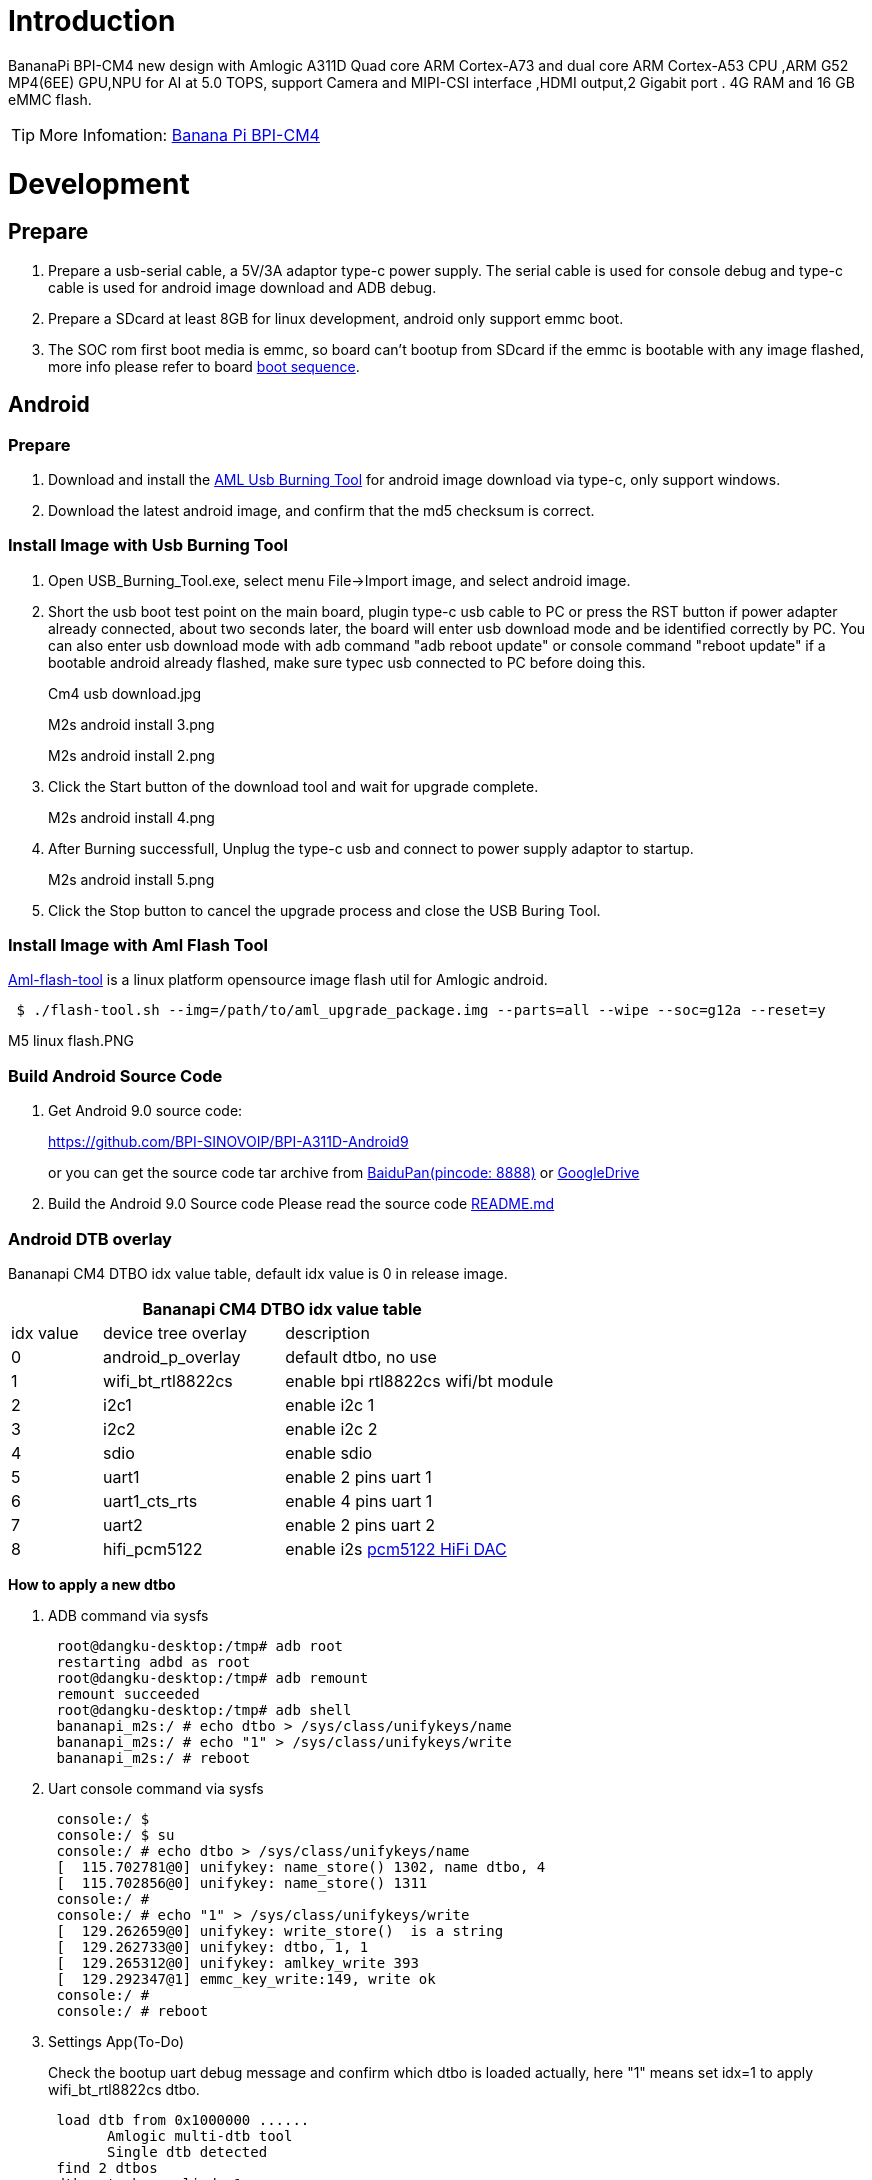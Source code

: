 = Introduction

BananaPi BPI-CM4 new design with Amlogic A311D Quad core ARM Cortex-A73 and dual core ARM Cortex-A53 CPU ,ARM G52 MP4(6EE) GPU,NPU for AI at 5.0 TOPS, support Camera and MIPI-CSI interface ,HDMI output,2 Gigabit port . 4G RAM and 16 GB eMMC flash.

TIP: More Infomation: link:/en/BPI-CM4/BananaPi_BPI-CM4[Banana Pi BPI-CM4]

= Development
== Prepare

. Prepare a usb-serial cable, a 5V/3A adaptor type-c power supply. The serial cable is used for console debug and type-c cable is used for android image download and ADB debug.
. Prepare a SDcard at least 8GB for linux development, android only support emmc boot.
. The SOC rom first boot media is emmc, so board can't bootup from SDcard if the emmc is bootable with any image flashed, more info please refer to board link:/en/BPI-CM4/GettingStarted_BPI-CM4#_boot_sequence[boot sequence].

== Android
=== Prepare

. Download and install the link:https://download.banana-pi.dev/d/3ebbfa04265d4dddb81b/files/?p=%2FTools%2Fimage_download_tools%2Faml_usb_burning_tool_V2_setup_v2.2.3.3.zip[AML Usb Burning Tool] for android image download via type-c, only support windows.
. Download the latest android image, and confirm that the md5 checksum is correct.

=== Install Image with Usb Burning Tool
. Open USB_Burning_Tool.exe, select menu File->Import image, and select android image.
+

. Short the usb boot test point on the main board, plugin type-c usb cable to PC or press the RST button if power adapter already connected, about two seconds later, the board will enter usb download mode and be identified correctly by PC. You can also enter usb download mode with adb command "adb reboot update" or console command "reboot update" if a bootable android already flashed, make sure typec usb connected to PC before doing this.
+
Cm4 usb download.jpg
+
M2s android install 3.png
+
M2s android install 2.png

. Click the Start button of the download tool and wait for upgrade complete.
+
M2s android install 4.png

. After Burning successfull, Unplug the type-c usb and connect to power supply adaptor to startup.
+
M2s android install 5.png

. Click the Stop button to cancel the upgrade process and close the USB Buring Tool.

=== Install Image with Aml Flash Tool
link:https://github.com/Dangku/aml-flash-tool[Aml-flash-tool] is a linux platform opensource image flash util for Amlogic android.
```sh
 $ ./flash-tool.sh --img=/path/to/aml_upgrade_package.img --parts=all --wipe --soc=g12a --reset=y
```

M5 linux flash.PNG

=== Build Android Source Code

. Get Android 9.0 source code:
+
https://github.com/BPI-SINOVOIP/BPI-A311D-Android9
+
or you can get the source code tar archive from link:https://pan.baidu.com/s/1rANGEB-1MLPCBXqOR5aYCg?pwd=8888[BaiduPan(pincode: 8888)] or link:https://drive.google.com/drive/folders/1INIABp_MbB5UcwfqujTngGLOZN7YGuWp?usp=share_link[GoogleDrive]

. Build the Android 9.0 Source code
Please read the source code link:https://github.com/BPI-SINOVOIP/BPI-A311D-Android9/blob/master/README.md[README.md]

=== Android DTB overlay
Bananapi CM4 DTBO idx value table, default idx value is 0 in release image.

[options="header",cols="1,2,3"]
|======
3+| Bananapi CM4 DTBO idx value table
| idx value  | device tree overlay | description                         
| 0          | android_p_overlay   | default dtbo, no use                
| 1          | wifi_bt_rtl8822cs   | enable bpi rtl8822cs wifi/bt module 
| 2          | i2c1                | enable i2c 1                        
| 3          | i2c2                | enable i2c 2                        
| 4          | sdio                | enable sdio                         
| 5          | uart1               | enable 2 pins uart 1                
| 6          | uart1_cts_rts       | enable 4 pins uart 1                
| 7          | uart2               | enable 2 pins uart 2                
| 8          | hifi_pcm5122        | enable i2s link:https://shumeipai.nxez.com/hifidac-hat-for-raspberry-pi[pcm5122 HiFi DAC]
|======

**How to apply a new dtbo**

. ADB command via sysfs
+
```sh
 root@dangku-desktop:/tmp# adb root
 restarting adbd as root
 root@dangku-desktop:/tmp# adb remount
 remount succeeded
 root@dangku-desktop:/tmp# adb shell
 bananapi_m2s:/ # echo dtbo > /sys/class/unifykeys/name
 bananapi_m2s:/ # echo "1" > /sys/class/unifykeys/write
 bananapi_m2s:/ # reboot
```
. Uart console command via sysfs
+
```sh
 console:/ $ 
 console:/ $ su
 console:/ # echo dtbo > /sys/class/unifykeys/name                              
 [  115.702781@0] unifykey: name_store() 1302, name dtbo, 4
 [  115.702856@0] unifykey: name_store() 1311
 console:/ #
 console:/ # echo "1" > /sys/class/unifykeys/write                              
 [  129.262659@0] unifykey: write_store()  is a string
 [  129.262733@0] unifykey: dtbo, 1, 1
 [  129.265312@0] unifykey: amlkey_write 393
 [  129.292347@1] emmc_key_write:149, write ok
 console:/ # 
 console:/ # reboot
```
. Settings App(To-Do)
+
Check the bootup uart debug message and confirm which dtbo is loaded actually, here "1" means set idx=1 to apply wifi_bt_rtl8822cs dtbo.
+
```sh
 load dtb from 0x1000000 ......
       Amlogic multi-dtb tool
       Single dtb detected
 find 2 dtbos
 dtbos to be applied: 1
 Apply dtbo 1
```
Unifykeys is stored in a specific emmc part, "Normal erase" selected in USB_Burning_Tool will not erase this data for next update, you must select "Erase all" if you want the default dtbo idx to be applied after image download.

**Build Android image with a specific DTBO default.**

. Default build-in overlays are defined in device/bananapi/bananapi_m2s/Kernel.mk, you can add a new overlay dtbo here.
+
```sh
 DTBO_DEVICETREE := android_p_overlay wifi_bt_rtl8822cs i2c1 i2c2 sdio uart1 uart1_cts_rts uart2 hifi_pcm5122
```
. Default apply DTBO idx is defined in device/bananapi/bananapi_m2s/BoardConfig.mk, you can change the idx value to set which overlay dtbo will be applied default.
+
```sh
 BOARD_KERNEL_CMDLINE += androidboot.dtbo_idx=0
```
. DTS files are in common/arch/arm64/boot/dts/amlogic/overlay/bananapi_m2s/
+
More info about android device tree overlays, please refer to link:https://source.android.com/devices/architecture/dto[google android offical site]

=== Install OpenGapps
. Download install package from link:https://opengapps.org/[OpenGapps], Android release image is arm/android 9.0 variant.
+
image::/picture/opengapps.png[opengapps.png]

. Download link:https://download.banana-pi.dev/d/ca025d76afd448aabc63/files/?p=%2FTools%2Fapps%2Fdevice_id_v1.3.2.apk[device_id.apk].
. Copy the OpenGapp package to a udisk or sdcard root directory.
. Create a txt file named factory_update_param.aml in udisk or sdcard root directory with the following android recovery parameter content, and replace the file name with the actual downloaded package.
+
udisk:
+
```sh
 --wipe_cache
 --update_package=/udisk/open_gapps-arm-9.0-pico-20210327.zip
```
sdcard:
+
```sh
 --wipe_cache
 --update_package=/sdcard/open_gapps-arm-9.0-pico-20210327.zip
```
. Plugin the udisk or sdcard to the board and poweron.
. OpenGapps install and certify.
+
YouTube : https://youtu.be/fXOKmWfpqF8
+
Bilibili: https://www.bilibili.com/video/BV13y4y1s77i/

=== Switch Mipi Panel
The default android release image only support one mipi panel because hw has no detect logic for different panel at boot, so [800x1280 bpi panel] enabled as default, but you can change to [1200x1920 bpi panel] as defualt in Settings->Panel Output

image::/picture/m2s_panel_switch.png[m2s_panel_switch.png]

=== Panel Rotation
The two 10" mipi panels are all portrait hw display, so the default android release image is portrait mode, but you can rotate it to 90/180/270 in two ways.

. UI Rotation in Settings->Display->Screen rotation
+
image::/picture/m2s-rotation.png[m2s-rotation.png]

. SurfaceFlinger rotation, need link:/en/BPI-CM4/GettingStarted_BPI-CM4#_build_android_source_code[modify android source code and build]
+
Change the default sf rotation property
+
```sh
   diff --git a/device/bananapi/bananapi_m2s/bananapi_m2s.mk b/device/bananapi/bananapi_m2s/bananapi_m2s.mk
   index 1f51703..d592a44 100644
   --- a/device/bananapi/bananapi_m2s/bananapi_m2s.mk
   +++ b/device/bananapi/bananapi_m2s/bananapi_m2s.mk
   @@ -579,6 +579,6 @@ PRODUCT_PROPERTY_OVERRIDES += \
    else
    PRODUCT_PROPERTY_OVERRIDES += \
        ro.sf.lcd_density=213 \
    -    ro.sf.primary_display_orientation=0
   +    ro.sf.primary_display_orientation=90
    endif
```
Change the touch panel rotation in dts
+
```sh
   diff --git a/common/arch/arm64/boot/dts/amlogic/bananapi_m2s.dts b/common/arch/arm64/boot/dts/amlogic/bananapi_m2s.dts
   index 4a698b0..3d41b63 100755
   --- a/common/arch/arm64/boot/dts/amlogic/bananapi_m2s.dts
   +++ b/common/arch/arm64/boot/dts/amlogic/bananapi_m2s.dts
   @@ -876,8 +876,8 @@
                   reg = <0x5d>;
                   reset-gpio = <&gpio GPIOA_6 GPIO_ACTIVE_HIGH>;
                   irq-gpio = <&gpio GPIOA_5 GPIO_ACTIVE_HIGH>;
   -               rotation = <4>; /* sf_rotation 0 */
   -               //rotation = <0>; /* sf_rotation 90*/
  +               //rotation = <4>; /* sf_rotation 0 */
  +               rotation = <0>; /* sf_rotation 90*/
                   //rotation = <5>; /* sf_rotation 180 */
                   //rotation = <3>; /* sf_rotation 270 */
```

=== Custom Android Boot Logo
Android bootloader limit boot logo fb display size is 1080p60hz/1920x1080 default, and android kernel dtb partition table limit boot logo partition size to 16MB default .

. Prepare a 16bit bmp file and named boot-logo.bmp
. Compress the bmp file to boot-logo.bmp.gz
+
```sh
 $ gzip boot-logo.bmp
```
. Download link:https://download.banana-pi.dev/d/ca025d76afd448aabc63/files/?p=%2FTools%2Flogo_create_tools%2Fm2s_android_bootlogo_tool.zip[m2s_android_bootlogo_tool.zip]
. Extract this tool
+
```sh
 $ unzip m2s_android_bootlogo_tool.zip
 $ cd m2s_android_bootlogo_tool/
 $ ls -l logo/
 -rwxr--r-- 1 dangku dangku 525054 Sep 25 16:54 bootup.bmp
 -rwxr--r-- 1 dangku dangku 525054 Sep 25 16:54 bootup_secondary.bmp
 -rwxr--r-- 1 dangku dangku    184 May 19  2020 upgrade_bar.bmp
 -rwxr--r-- 1 dangku dangku 180072 May 19  2020 upgrade_error.bmp
 -rwxr--r-- 1 dangku dangku 180072 May 19  2020 upgrade_fail.bmp
 -rwxr--r-- 1 dangku dangku 180072 May 19  2020 upgrade_logo.bmp
 -rwxr--r-- 1 dangku dangku 180072 May 19  2020 upgrade_success.bmp
 -rwxr--r-- 1 dangku dangku    184 May 19  2020 upgrade_unfocus.bmp
 -rwxr--r-- 1 dangku dangku 180072 May 19  2020 upgrade_upgrading.bmp
```
. Copy the boot-logo.bmp.gz
+
```sh
 $ cp boot-logo.bmp.gz logo/bootup.bmp
 $ cp boot-logo.bmp.gz logo/bootup_secondary.bmp
```
. Create target logo.img with img pack tool, the binary and related libs of m2s_android_bootlogo_tool are copy from <android-source-dir>/out/host/linux-x86
+
```sh
 $ ./logo_img_packer -r logo logo.img
. Flash boot logo with fastboot
 $ adb root
 $ adb remount
 $ adb reboot fastboot
```
Wait few seconds and check whether fastboot connected
+
```sh
 $ fastboot device
 1234567890      fastboot
 $ fastboot flashing unlock_critical
 $ fastboot flashing unlock
 $ fastboot flash logo logo.img
 $ fastboot reboot
```

== Linux
=== Prepare

. Linux image support SDcard or EMMC bootup.
. It’s recommended to use A1 rated cards, 8GB at least.
. Make sure bootable EMMC is formatted if you want bootup from SDcard
. Make sure SDcard is formatted without Linux image flashed if you want bootup from EMMC and use Sdcard as storage.
. Install bpi-tools on your Linux PC(if flash image with other tools, ignore this step). If you can't access this URL or any other install problem, please go to link:https://github.com/bpi-sinovoip/bpi-tools[bpi-tools] source repo, download and install this tools manually.
+
```sh
 $ apt-get install pv
 $ curl -sL https://github.com/BPI-SINOVOIP/bpi-tools/raw/master/bpi-tools | sudo -E bash
```
. Download Linux latest Linux Image, and confirm that the md5 checksum is correct.
. Default login: pi/bananapi or root/bananapi

=== Install Image to SDcard
> Install Image with Balena Etcher on Windows, Linux and MacOS.

link:https://balena.io/etcher[Balena Etcher] is an opensource GUI flash tool by Balena, Flash OS images to SDcard or USB drive.

- Click on "Flash from file" to select image. 
- Click on "Select target" to select USB device.
- Click on "Flash!" Start burning.

image::/picture/etcher.jpg[etcher.jpg]

> Install Image with Balena Cli on Windows, Linux and MacOS.

link:https://github.com/balena-io/balena-cli[Balena CLI] is a Command Line Interface for balenaCloud or openBalena. It can be used to flash linux image. Download the installer or standalone package from link:https://github.com/balena-io/balena-cli/releases[balena-io] and link:https://github.com/balena-io/balena-cli/blob/master/INSTALL.md[install ]it correctly to your PC, then you can use the "link:https://docs.balena.io/reference/balena-cli/#local-flash-image[local flash]" command option of balena to flash a linux image to sdcard or usb drive.
```sh
 $ sudo balena local flash path/to/xxx-bpi-m2s-xxx.img.zip
 $ sudo balena local flash path/to/xxx-bpi-m2s-xxx.img.zip --drive /dev/disk2
 $ sudo balena local flash path/to/xxx-bpi-m2s-xxx.img.zip --drive /dev/disk2 --yes
```

> Install Image with dd command on Linux

Mount SDcard device /dev/sdX partition if mounted automatically. Actually bpi-copy is the same as this dd command.
```sh
 $ sudo apt-get install pv unzip
 $ sudo unzip -p xxx-bpi-cm4-xxx.img.zip | pv | dd of=/dev/sdX bs=10M status=noxfer
```
> Install image with bpi-tools on Linux 

Plug SDcard to Linux PC and run
```sh
 $ sudo apt-get install pv unzip
 $ sudo bpi-copy xxx-bpi-cm4-xxx.img.zip /dev/sdX
```

=== Install Image to eMMC

. Prepare a SDcard with Linux image flashed and bootup board with this SDcard.
. Copy Linux image to udisk, plug the udisk to board and mount it.
. There are two ways to install the linux image to board.
- Install with dd command, umount mmcblk0p1 and mmcblk0p2 partition if mounted automatically. Actually bpi-copy is the same as this dd command.
+
```sh
 $ sudo apt-get install pv unzip
 $ sudo unzip -p xxx-bpi-cm4-xxx.img.zip | pv | dd of=/dev/mmcblk0 bs=10M status=noxfer
```
- Install the linux image in udisk with bpi-tools command
+
```sh
 $ sudo apt-get install pv unzip
 $ sudo bpi-copy xxx-bpi-cm4-xxx.img.zip /dev/mmcblk0
```
. After download complete, power off safely and eject the SDcard.

=== Build Linux Source Code
. Get the Linux bsp source code
+
```sh
 $  git clone https://github.com/BPI-SINOVOIP/BPI-M2S-bsp
```
. Build the bsp source code +
Please read the source code link:https://github.com/BPI-SINOVOIP/BPI-M2S-bsp/blob/master/README.md[README.md]
. If you want build uboot and kernel separately, please download the link:https://github.com/Dangku/amlogic-u-boot/tree/khadas-g12b-v2015.01-m2s[u-boot] the link:https://github.com/Dangku/amlogic-linux/tree/khadas-g12b-4.9.y-m2s[kernel] only, get the toolchains, boot script and other configuration files from link:https://github.com/BPI-SINOVOIP/BPI-M2S-bsp/tree/master/aml-pack/g12b/bpi-m2s/linux[BPI-M2S-bsp]

=== DTB overlay
. DTB overlay is used for 40pin gpios multi-function configuration and install in vfat boot partition, you can check the mount point with mount command.
+
```sh
 root@bananapi:~# ls /boot/overlays/
 custom_ir.dtbo      pwm_b-backlight.dtbo  spi0.dtbo
 ds3231.dtbo         pwm_c-beeper.dtbo     uart1_cts_rts.dtbo
 hifi_pcm5102a.dtbo  pwm_cd-c.dtbo         uart1.dtbo
 hifi_pcm5122.dtbo   pwm_cd.dtbo           uart2.dtbo
 i2c1.dtbo           pwm_ef.dtbo           waveshare_tft24_lcd.dtbo
 i2c2.dtbo           pwm_ef-f.dtbo         waveshare_tft35c_lcd.dtbo
 pwm_ab.dtbo         sdio.dtbo             waveshare_tft35c_rtp.dtbo
```
. Update the overlays env in vfat /boot/env.txt to enable what you want.
+
```sh
 # Device Tree Overlays
 #   uart1           -- Enable UART1 (uart_A, GPIO Header PIN8 & PIN10)
 #   pwm_c           -- Enable PWM_C (GPIO Header PIN7)
 #   i2c2            -- Enable i2c2 (GPIO Header PIN3 & PIN5)
 #   spi0            -- Enable SPI0 (GPIO Header PIN19 & PIN21 & PIN23 & PIN24)
 overlays="i2c2 spi0 uart1"
```
. Must be restart the board for overlay dtb loaded.

=== Enable Camera
The linux release image is camera disabled default, according to the following configuration, it can be enabled by yourself.

. Update the link:/en/CM4/GettingStarted_BPI-CM4#_dtb_overlay[dtb overlays] env in /boot/env.txt to enable camera dtbo.
+
```sh
 overlays="os08a10"
```
. Add camera modules to /etc/modules
+
```sh
 iv009_isp_iq
 iv009_isp_lens
 iv009_isp_sensor
 iv009_isp
```
. Create and add camera modules options to /etc/modprobe.d/os08a10.conf
+
```sh
 #choose camera calibration parameters
 options iv009_isp_iq cali_name=0
 #choose isp register sequence
 options iv009_isp_sensor isp_seq_num=0
``` 
. Enable camera isp systemd service
+
```sh
 $ sudo systemctl enable camera_isp_3a_server.service
```
Camera device is /dev/video0 after reboot.

=== Switch Mipi Panel
The default linux release image only support one mipi panel because hw has no detect logic for different panel at boot, so 800x1280 bpi panel enabled as default, but you can change to [1200x1920 bpi panel] as defualt in /boot/lcd_env.txt
```sh
 # Mipi panel type
 #    Symbol    | Resolution
 # ----------------------+-------------
 #    "lcd_0"   | 10" 800x1280 panel
 #    "lcd_1"   | 10" 1200x1920 panel
 panel_type=lcd_0
```
WARNING: Note: Dual display is not work on linux, so disconnect hdmi cable when mipi used.

=== Panel Rotation
The two 10" mipi panels are all portrait hw display, so the default release image is portrait mode, but you can rotate it to 90/180/270. +
For Desktop image, create a xorg configuration file /usr/share/X11/xorg.conf.d/10-fbdev-rotate.conf with contents:
```sh
 Section "Device"
     Identifier "Configured Video Device"
     # Rotate off
 #   Option "Rotate" "off"
     # Rotate Right / clockwise, 90 degrees
     Option "Rotate" "CW"
     # Rotate upside down, 180 degrees
 #   Option "Rotate" "UD"
     # Rotate counter clockwise, 270 degrees
 #   Option "Rotate" "CCW"
 
 EndSection
 
 Section "InputClass"
     Identifier "Coordinate Transformation Matrix"
     MatchIsTouchscreen "on"
     MatchProduct "goodix-ts"
     MatchDevicePath "/dev/input/event0"
     MatchDriver "libinput"
     # Rotate Right / clockwise, 90 degrees 
     Option "CalibrationMatrix" "0 1 0 -1 0 1 0 0 1"
     # Rotate upside down, 180 degrees
 #   Option "CalibrationMatrix" "-1 0 1 0 -1 1 0 0 1"
     # otate counter clockwise, 270 degrees 
 #   Option "CalibrationMatrix" "0 -1 1 1 0 0 0 0 1"
 
 EndSection
```
For Server image, you can change the framebuffer rotation in two ways:

. Sysfs dynamically change.
+
```sh
 echo 0 > /sys/class/graphics/fbcon/rotate    //origin 0 degree
 echo 1 > /sys/class/graphics/fbcon/rotate    //90 degree
 echo 2 > /sys/class/graphics/fbcon/rotate    //180 degree
 echo 3 > /sys/class/graphics/fbcon/rotate    //270 degree
```
. Boot Configuration change. +
change the fb_rotate env in /boot/env.txt
+
```sh
 # Framebuffer Rotate
 # 0 - origin 0 degree
 # 1 - 90 degree
 # 2 - 180 degree
 # 3 - 270 degree
 fb_rotate=0
```

=== WiringPi

WARNING: Note: This WiringPi only support set 26pin gpio to output, input, pwm or software pwm, for io functions as i2c, spi, ..., you must enable dtb overlay in boot.ini

. Build and install wiringPi, for debian, you must link:/en/CM4/GettingStarted_BPI-CM4#_enable_sudo_for_debian[install sudo] before build
+
```sh
 $ sudo apt-get update
 $ sudo apt-get install build-essential git
 $ git clone https://github.com/Dangku/amlogic-wiringPi
 $ cd amlogic-wiringPi
 $ chmod a+x build
 $ sudo ./build
```
. Run gpio readall to show all 40pins status.
+
image::/picture/cm4_wiringpi.png[cm4_wiringpi.png]
. BPI GPIO Extend board and examples in link:https://github.com/Dangku/amlogic-wiringPi/tree/master/examples[amlogic-wiringPi/examples] +
blinkall, blink all pin header gpios, no extend board. +
lcd-bpi, link:https://docs.banana-pi.org/en/BPI_LCD_1602_display_module[BPI LCD 1602 display module] example. +
52pi-bpi, link:https://docs.banana-pi.org/en/BPI_OLED_Display_Module[BPI OLED Display Module] example. +
matrixled-bpi, link:https://docs.banana-pi.org/en/BPI_RGB_LED_Matrix_Expansion_Module[BPI RGB LED Matrix Expansion Module] example. +
berryclip-bpi, link:https://docs.banana-pi.org/en/BPI_BerryClip_Module[BPI BerryClip Module]

=== RPi.GPIO
Build and install, for debian, you must link:/en/BPI-CM4/GettingStarted_BPI-CM4#_enable_sudo_for_debian[install sudo] before build
```sh
 $ sudo apt-get update
 $ sudo apt-get install build-essential python python-dev python-setuptools git
 $ git clone https://github.com/Dangku/RPi.GPIO-Amlogic.git
 $ cd RPi.GPIO-Amlogic
 $ sudo python setup.py clean --all
 $ sudo python setup.py build install
```

=== WiringPi2-Python
Build and install, for debian, you must link:/en/BPI-CM4/GettingStarted_BPI-CM4#_enable_sudo_for_debian[install sudo] before build
```sh
 $ sudo apt-get update
 $ sudo apt-get install build-essential python python-dev python-setuptools swig git
 $ git clone --recursive  https://github.com/Dangku/WiringPi2-Python-Amlogic.git
 $ cd WiringPi2-Python-Amlogic
 $ sudo python setup.py install
```
=== Custom Linux Boot Logo
Linux uboot limit boot logo fb size to 1080p60hz/1920x1080 default, so oversize resolution will not be supported by default image, but you can modify uboot source code to support it.

. Prepare a 24bit bmp file and named boot-logo.bmp
. copy the target file to /boot/firmware/ or /boot/ directory.

=== EC20 LTE 4G Module
. AT test
+
After the module is connected and Linux OS bootup. several ttyUSB* device files are created in the directory /dev. For EC20, /dev/ttyUSB2 is the AT port.
. Connect Network via qmi_wwan on Ubuntu Desktop
+
Click edit connections in network manager menu
+
image::/picture/ec20_desktop_0.png[ec20_desktop_0.png]
+
Add a new mobile broadband connection
+
image::/picture/ec20_desktop_1.png[ec20_desktop_1.png]
+
Choose qmi channel device
+
When the qmi_wwan_q driver has been installed in the module, a network device and a QMI channel are created. The network device is named as wwanX and the QMI channel is /dev/cdc-wdmX. The network device is used for data transmission, and QMI channel is used for QMI message interaction
+
image::/picture/ec20_desktop_2.png[ec20_desktop_2.png]
+
Choose carrier provider's country region
+
image::/picture/ec20_desktop_3.png[ec20_desktop_3.png]
+
Choose carrier provider.
+
image::/picture/ec20_desktop_4.png[ec20_desktop_4.png]
image::/picture/ec20_desktop_5.png[ec20_desktop_5.png]
+
Set connection name, carrier connection username/password and APN if needed.
+
image::/picture/ec20_desktop_6.png[ec20_desktop_6.png]
+
Setup finished, now you can connect it.
+
image::/picture/ec20_desktop_7.png[ec20_desktop_7.png]

. Connect Network via pppd on Ubuntu&Debian Server
+
Install pppd
+
```sh
 $ sudo apt install ipppd
```
Change AT device, username and password to your local carrier in /etc/ppp/peers/quectel-ppp
+
image::/picture/ec20_server_pppd_uname.png[ec20_server_pppd_uname.png]
Change APN to your local carrier in /etc/ppp/peers/quectel-chat-connect
+
image::/picture/ec20_server_pppd_apn.png[ec20_server_pppd_apn.png]
Two ways command to start pppd, you can check the process of PPP calling setup log link:https://github.com/Dangku/readme/blob/master/cm4/ec20_pppd.log[here].
+
```sh
 # pppd call quectel-ppp &
```
or
+
```sh
 # quectel-pppd.sh /dev/ttyUSB2 <apn> <username> <password>
```
Terminate pppd process:
+
```sh
 # quectel-ppp-kill
```
. Connect Network via qmi_wwan on Ubuntu&Debian Server
[quectel-CM] is a connection manager program for you to set up data connection manually. You can check the process of qmi_wwan calling setup log link:https://github.com/Dangku/readme/blob/master/cm4/ec20_pppd.log[here].
+
```sh
 # quectel-CM &
```
Terminate quectel-CM process:
+
```sh
 # killall quectel-CM
```

=== Boot Linux from SSD
A311d soc rom and link:https://github.com/BPI-SINOVOIP/BPI-M2S-bsp[BPI-M2S-bsp] uboot are both not support nvme boot, so the only way for booting linux from SSD is create a bootable sdcard or emmc with bootloader and boot partition flashed, then load rootfs from SSD. After bootup, everything will run from SSD. You need a minipcie to nvme adapter board because bananapi cm4io has a minipcie slot onboard.

. The simple way is link:/en/BPI-CM4/GettingStarted_BPI-CM4#_install_image_to_sdcard[flash the CM4 Linux image to sdcard or emmc] for bootable and also flash it to the nvme ssd for loading rootfs.
. Bootup the CM4 board with link:/en/BPI-CM4/GettingStarted_BPI-CM4#_boot_sequence[sdcard or emmc], modify /boot/boot.ini to load rootfs from nvme partition for kernel.
+
```sh
 diff a/boot/boot.ini b/boot/boot.ini
 index 2222e79..c485067 100755
 --- a/boot/boot.ini
 +++ b/boot/boot.ini
 @@ -20,6 +20,8 @@ fi;

  if test "${devtype}" = "usb"; then setenv rootfsdev "/dev/sda2"; fi

 +# force set root=/dev/nvme0n1p2
 +setenv rootfsdev "/dev/nvme0n1p2"
 +
  # Load env.txt
  fatload ${devtype} ${devno}:1 ${env_loadaddr} env.txt
  env import -t ${env_loadaddr} ${filesize};
```
. Reboot the system, kernel will load rootfs from nvme ssd.
+
image::/picture/cm4_ssd_rootfs.png[cm4_ssd_rootfs.png]

. Test performance
You can verify the performance of your SSD on Pi Benchmarks using the following command:
+
```sh
 sudo curl https://raw.githubusercontent.com/TheRemote/PiBenchmarks/master/Storage.sh | sudo bash
```
Test results for sd, emmc and nvme ssd (Samsung 970EVOPlus)

[options="header",cols="1,2,2,2,2"]
|=====
| Category    | Test             | Sdcard Test Result    | Emmc Test Result        | Nvme SSD Test Result      
| HDParm      | Disk Read        | 60.67 MB/s            | 148.80 MB/s             | 351.29 MB/s               
| HDParm      | Cached Disk Read | 56.71 MB/s            | 141.02 MB/s             | 347.03 MB/s               
| DD          | Disk Write       | 14 MB/s               | 51.0 MB/s               | 244 MB/s                  
| FIO         | 4k random read   | 2176 IOPS (8704 KB/s) | 8438 IOPS (33753 KB/s)  | 101386 IOPS (405544 KB/s) 
| FIO         | 4k random write  | 932 IOPS (3729 KB/s)  | 10876 IOPS (43505 KB/s) | 43206 IOPS (172827 KB/s)  
| IOZone      | 4k read          | 8586 KB/s             | 20311 KB/s              | 119475 KB/s               
| IOZone      | 4k write         | 2385 KB/s             | 19016 KB/s              | 90619 KB/s                
| IOZone      | 4k random read   | 6734 KB/s             | 20807 KB/s              | 51517 KB/s                
| IOZone      | 4k random write  | 3737 KB/s             | 22731 KB/s              | 95139 KB/s                
||| Score: 1076 | Score: 5446      | Score: 24550 
|=====

=== Disable SDcard UHS mode
Add disableuhs option to kernel bootargs in /boot/env.txt to disable sdcard uhs capability
```sh
 # User kernel args
 # Add customer kernel args here
 user_kernel_args=pci=pcie_bus_safe disableuhs
```

=== Enable Wifi and BT
CM4 has onboard wifi/bt RTL8822CS, and is not enabled in default image, you can enable it with the following procedure.

. Add the wifi module name to /etc/modules for loaded automatically next boot.
+
```sh
 # This file contains the names of kernel modules that should be loaded
 # at boot time, one per line. Lines beginning with "#" are ignored.
 88x2cs
```
. Install bluetooth packages for server images
+
```sh
 $ sudo apt update
 $ sudo apt install bluez rfkill
```
. Reboot system

=== Linux Server Image Network Configuration
link:https://netplan.io/[Netplan]

**Linux Wifi STA mode**

A sample wifi sta mode netplan configuration file, 01-wlan0-sta.yaml
```sh
network:
  version: 2
  renderer: networkd
  wifis:
    wlan0:
      dhcp4: true
      access-points:
        "bananapi":
           password: "123456789"
```
**Linux Wifi AP mode**

. Prepare the setup the wifi adater correctly.
. Get the wifi adapter Band, Frequencies, Channel, HT Capability, VHT Capability or other properties
$ iw list
. Manage wifi access point mode with Netplan and Network-Manager.
Install NetworkManager because ap is only supported with NetworkManager renderer
+
```sh
$ sudo apt install network-manager
```
A sample 2.4G wifi ap mode netplan configuration file, 01-wlan0-ap-2.4g.yaml
+
```sh
network:
version: 2
renderer: NetworkManager
wifis:
  wlan0:
    dhcp4: no
    access-points:
      "bananapi":
         mode: ap
         band: 2.4GHz
         channel: 6
         auth:
           key-management: psk
           password: "123456789"
```
A sample 5G wifi ap mode netplan configuration file, 01-wlan0-ap-5g.yaml
+
```sh
network:
version: 2
renderer: NetworkManager
wifis:
  wlan0:
    dhcp4: no
    access-points:
      "bananapi":
         mode: ap
         band: 5GHz
         channel: 36
         auth:
           key-management: psk
           password: "123456789"
```
. Manage wifi access point mode with Netplan and Hostapd.
- Create a netplan configuration file, 01-wlan0-ap-hostapd.yaml
+
```sh
network:
version: 2
renderer: networkd
ethernets:
  wlan0:
    dhcp4: no
    addresses:
      - 192.168.11.1/24
```
- Install hostapd
+
```sh
$ sudo apt install hostapd
```
Create hostapd configuration file /etc/hostapd/hostapd.conf, for example
+
```sh
interface=wlan0
ssid=bananapi

driver=nl80211

auth_algs=1
wpa=2
wpa_passphrase=123456789
wpa_key_mgmt=WPA-PSK
rsn_pairwise=CCMP

#bridge=br0
beacon_int=500
#SSID not hidden
ignore_broadcast_ssid=0

hw_mode=a
channel=36
max_num_sta=8

### IEEE 802.11n
ieee80211n=1
#require_vht=0
ht_capab=[HT20][HT40+][SHORT-GI-20][SHORT-GI-40][SHORT-GI-80][DSSS_CCK-40]

### IEEE 802.11ac
ieee80211ac=1
#require_vht=0
#vht_capab=[MAX-MPDU-3895][SHORT-GI-80][SU-BEAMFORMEE]
#vht_oper_chwidth=1
#vht_oper_centr_freq_seg0_idx=42

### WMM
wmm_enabled=1
```
- To support 80MHz channel width you need load driver with rtw_vht_enable=2 option, Or you can create /etc/modprobe.d/8822cs.conf with content
+
```sh
options 88x2cs rtw_vht_enable=2
```
- Install and configure dhcp server service, use isc-dhcp-server for example
+
```sh
$ sudo apt install isc-dhcp-server
```
Configure dhcp server interface in /etc/default/isc-dhcp-server
+
```sh
# On what interfaces should the DHCP server (dhcpd) serve DHCP requests?
#       Separate multiple interfaces with spaces, e.g. "eth0 eth1".
INTERFACESv4="wlan0"
```
Configure dhcp subnet and dns in /etc/dhcp/dhcpd.conf
+
```sh
...
option domain-name "example.org";
option domain-name-servers 8.8.8.8, 114.114.114.114;
...
# No service will be given on this subnet, but declaring it helps the 
# DHCP server to understand the network topology.
subnet 192.168.11.0 netmask 255.255.255.0 {
  range dynamic-bootp 192.168.11.1 192.168.11.100;
  option broadcast-address 192.168.11.255;
  option routers 192.168.11.1;
}
```
- Start Service
+
```sh
$ sudo hostapd /etc/hostapd/hostapd.conf -B
$ sudo systemctl restart isc-dhcp-server
```
- Routing configuration.
+
```sh
sysctl net.ipv4.ip_forward=1
iptables -t nat -A POSTROUTING -s 192.168.11.0/24 -o eth0 -j MASQUERADE
```

== Other Development
=== Boot Sequence

image::/picture/m5_linux_boot_squence.png[m5_linux_boot_squence.png]
Check bootloader loaded from SDcard or EMMC at the beginning of the console debug messages

. Rom load bootloader from SDcard (Linux log example)
+
```sh
 ...
 
 BL2 Built : 15:21:42, Mar 26 2020. g12a g486bc38 - gongwei.chen@droid11-sz
 
 Board ID = 1
 Set cpu clk to 24M
 Set clk81 to 24M
 Use GP1_pll as DSU clk.
 DSU clk: 1200 Mhz
 CPU clk: 1200 MHz
 Set clk81 to 166.6M
 board id: 1
 Load FIP HDR DDR from SD, src: 0x00010200, des: 0xfffd0000, size: 0x00004000, part: 0
 fw parse done
 PIEI prepare done
 fastboot data verify
 result: 255
 Cfg max: 12, cur: 1. Board id: 255. Force loop cfg
 DDR4 probe
 
 ...
```
. Rom load bootloader from EMMC(Android Log example)
+
```sh
 ...
 
 Board ID = 1
 Set cpu clk to 24M
 Set clk81 to 24M
 Use GP1_pll as DSU clk.
 DSU clk: 1200 Mhz
 CPU clk: 1200 MHz
 Set clk81 to 166.6M
 eMMC boot @ 0
 sw8 s
 board id: 1
 Load FIP HDR DDR from eMMC, src: 0x00010200, des: 0xfffd0000, size: 0x00004000, part: 0
 fw parse done
 PIEI prepare done
 00000000
 emmc switch 1 ok
 ddr saved addr:00016000
 Load ddr parameter from eMMC, src: 0x02c00000, des: 0xfffd0000, size: 0x00001000, part: 0
 00000000
 
 ...
```

=== Erase EMMC for SDcard Bootup
There are four possible scenarios should be pay attention to, EMMC already flashed Android image, EMMC already flashed Linux image, boot process hangup in BL2 and EMMC empty.

1. Bootable EMMC with Android image flashed
- Using usb burning tool, unplug the type-c usb cable while the download process at 7% formatting